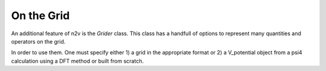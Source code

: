 **On the Grid**
===============

An additional feature of n2v is the *Grider* class. This class has a handfull of 
options to represent many quantities and operators on the grid. 

In order to use them. One must specify either 1) a grid in the appropriate format
or 2) a V_potential object from a psi4 calculation using a DFT method or built 
from scratch. 